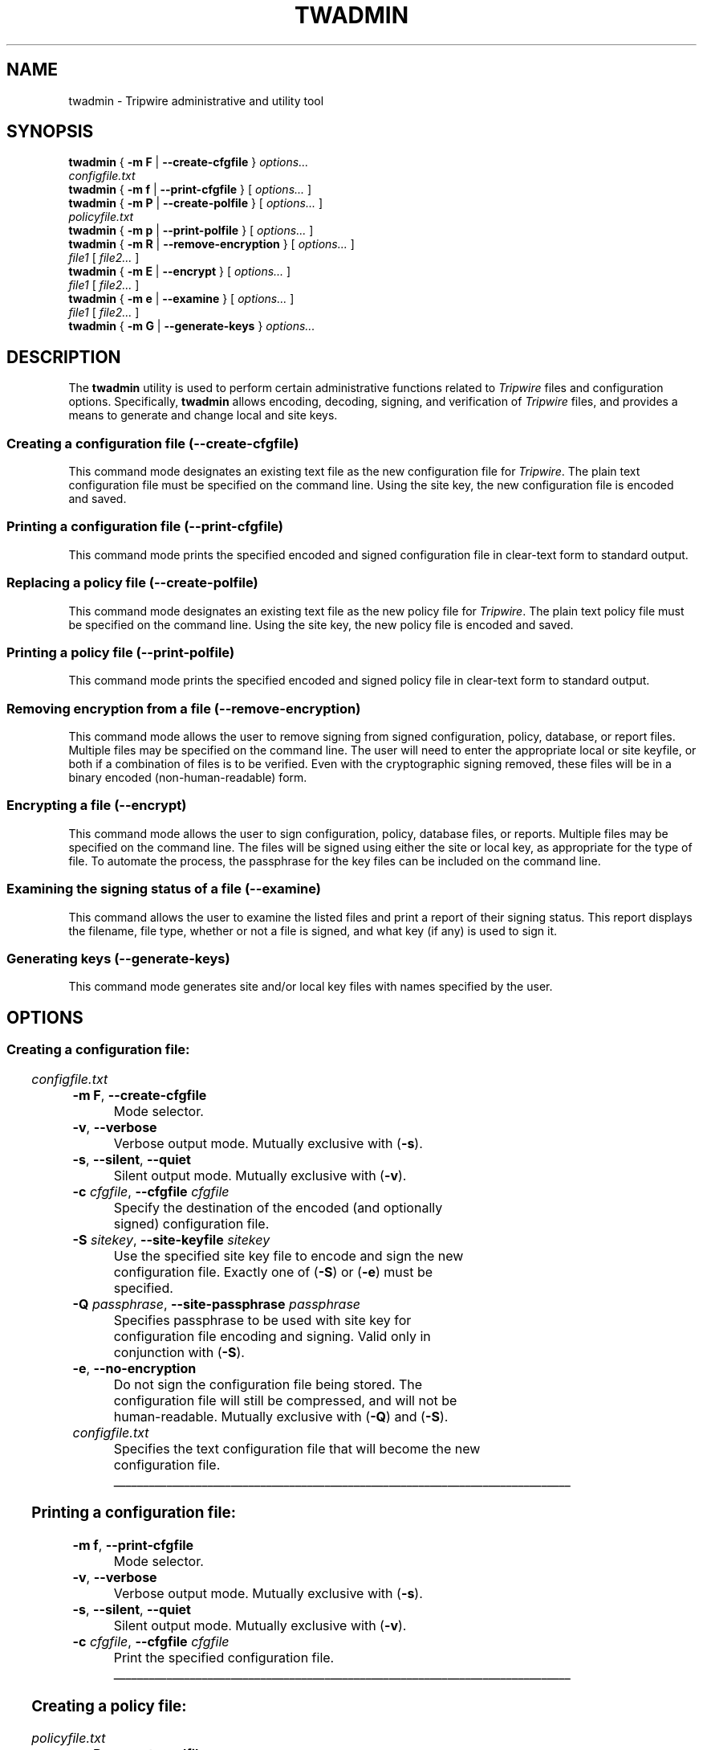 '\" t
.\" Do not move or remove previous line.
.\" Used by some man commands to know that tbl should be used.
.\"
.\" Macro added by TSS.
.\" The command mode descriptions run together visually, so
.\" macro Hr draws a horizontal rule to give some separation
.\" between modes.  Register Vs dithers the amount of vertical
.\" space before the rule, in lines.
.nr Vs 1
.de Hr
.ne \\n(Vs+2
.sp \\n(Vsli
.nr Oi \\n(.i
.in 0
\\l'\\n(.lu'
.in \\n(.iu
..
.ad l
.TH TWADMIN 8 "1 July 2000"
.SH NAME
twadmin \- Tripwire administrative and utility tool
.SH SYNOPSIS
.B twadmin
.RB "{ " "-m F" " | " "--create-cfgfile" " } "
.I " options... "
.if n .br
.if n .ti +.5i
.I "configfile.txt"
.br
.B twadmin
.RB "{ " "-m f" " | " "--print-cfgfile" " } "
.RI "[ " options... " ]"
.br
.B twadmin
.RB "{ " "-m P" " | " "--create-polfile" " } "
.RI "[ " options... " ] "
.if n .br
.if n .ti +.5i
.I "policyfile.txt"
.br
.B twadmin
.RB "{ " "-m p" " | " "--print-polfile" " } "
.RI "[ " options... " ]"
.br
.B twadmin
.RB "{ " "-m R" " | " "--remove-encryption" " } "
.RI "[ " options... " ] "
.if n .br
.if n .ti +.5i
.IR file1 " [ " file2... " ]"
.br
.B twadmin
.RB "{ " "-m E" " | " "--encrypt" " } "
.RI "[ " options... " ] "
.if n .br
.if n .ti +.5i
.IR file1 " [ " file2... " ]"
.br
.B twadmin
.RB "{ " "-m e" " | " "--examine" " } "
.RI "[ " options... " ] "
.if n .br
.if n .ti +.5i
.IR file1 " [ " file2... " ]"
.br
.B twadmin
.RB "{ " "-m G" " | " "--generate-keys" " } "
.I options...
.br
.SH DESCRIPTION
.PP
The \fBtwadmin\fR utility is used to perform certain administrative
functions related to \fITripwire\fR files and configuration options.
Specifically, \fBtwadmin\fR allows encoding, decoding,
signing, and verification of
\fITripwire\fR files, and provides a means to generate and change
local and site keys.
.\" *****************************************
.SS Creating a configuration file (--create-cfgfile)
This command mode designates an existing text file as the new
configuration file for \fITripwire\fR.
The plain text configuration
file must be specified on the command line.
Using the site key, the new configuration file
is encoded and saved.
.\" *****************************************
.SS Printing a configuration file (--print-cfgfile)
This command mode prints the specified encoded and signed
configuration file in clear-text form to standard output.  
.\" *****************************************
.SS Replacing a policy file (--create-polfile)
This command mode designates an existing text file as the new
policy file for \fITripwire\fR.
The plain text policy file must be specified on the 
command line.
Using the site key, the new policy file is encoded and saved.  
.\" *****************************************
.SS Printing a policy file (--print-polfile)
This command mode prints the
specified encoded and signed policy file
in clear-text form to standard output.  
.\" *****************************************
.SS Removing encryption from a file (--remove-encryption)
This command mode allows the user to remove signing from signed
configuration, policy, database, or report files.  Multiple
files may be specified on the command line. The
user will need to enter the appropriate local or site keyfile,
or both if a combination of files is to be verified. Even with the
cryptographic signing removed, these files will be in a binary encoded
(non-human-readable) form.
.\" *****************************************
.SS Encrypting a file (--encrypt)
This command mode allows the user to sign
configuration, policy, database files, or reports.
Multiple files may be specified on the command line.
The files will be signed using either the site or local key,
as appropriate for the type of file.  
To automate the process, the passphrase for the key
files can be included on the command line.
.\" *****************************************
.hy 0
.SS "Examining the signing status of a file (\(hy\(hyexamine)"
.hy 1
This command allows the user to examine the listed files
and print a report of their signing status.  This report
displays the filename, file type, whether or not a file is
signed, and what key (if any) is used to sign it.  
.\" *****************************************
.SS Generating keys (--generate-keys)
This command mode generates site and/or local key files with
names specified by the user.
.\" *****************************************
.if \n(.t<700 .bp
.SH OPTIONS
.\" *****************************************
.SS Creating a configuration file:
.RS 0.4i
.TS
;
lbw(1.2i) lb.
-m F	--create-cfgfile
-v	--verbose
-s	--silent\fR,\fP --quiet
-c \fIcfgfile\fP	--cfgfile \fIcfgfile\fP
-S \fIsitekey\fP	--site-keyfile \fIsitekey\fP
-Q \fIpassphrase\fP	--site-passphrase \fIpassphrase\fP
-e	--no-encryption
.TE
.I configfile.txt
.RE
.TP
.BR "\(hym F" ", " "--create-cfgfile"
Mode selector.
.TP
.BR \(hyv ", " --verbose
Verbose output mode.  Mutually exclusive with (\fB\(hys\fR).
.TP 
.BR \(hys ", " --silent ", " --quiet
Silent output mode.  Mutually exclusive with (\fB\(hyv\fR).   
.TP
.BI \(hyc " cfgfile\fR, " --cfgfile " cfgfile"
Specify the destination of the encoded (and optionally signed)
configuration file.
.TP
.BI \(hyS " sitekey\fR, " --site-keyfile " sitekey"
Use the specified site key file to encode and sign the new
configuration file.
Exactly one of (\fB\(hyS\fR) or (\fB\(hye\fP) must be specified.
.TP
.BI \(hyQ " passphrase\fR, " --site-passphrase " passphrase"
Specifies passphrase to be used with site key for
configuration file encoding and signing.
Valid only in conjunction with (\fB\(hyS\fR).
.TP
.BR \(hye ", " --no-encryption
Do not sign the configuration file being stored.
The configuration
file will still be compressed, and will not be human-readable.
Mutually exclusive with (\fB\(hyQ\fR) and (\fB\(hyS\fR).
.TP
.I configfile.txt
Specifies the text configuration file that will become
the new configuration file.
.\" *****************************************
.Hr
.if \n(.t<700 .bp
.SS Printing a configuration file:
.RS 0.4i
.TS
;
lbw(1.2i) lb.
-m f	--print-cfgfile
-v	--verbose
-s	--silent\fR,\fP --quiet
-c \fIcfgfile\fP	--cfgfile \fIcfgfile\fP
.TE
.RE
.TP
.BR "\(hym f" ", " "--print-cfgfile"
Mode selector.
.TP
.BR \(hyv ", " --verbose
Verbose output mode.  Mutually exclusive with (\fB\(hys\fR).
.TP 
.BR \(hys ", " --silent ", " --quiet
Silent output mode.  Mutually exclusive with (\fB\(hyv\fR).   
.TP
.BI \(hyc " cfgfile\fR, " --cfgfile " cfgfile"
Print the specified configuration file.
.\" *****************************************
.Hr
.if \n(.t<700 .bp
.SS Creating a policy file:
.RS 0.4i
.TS
;
lbw(1.2i) lb.
-m P	--create-polfile
-v	--verbose
-s	--silent\fR,\fP --quiet
-c \fIcfgfile\fP	--cfgfile \fIcfgfile\fP
-p \fIpolfile\fP	--polfile \fIpolfile\fP
-S \fIsitekey\fP	--site-keyfile \fIsitekey\fP
-Q \fIpassphrase\fP	--site-passphrase \fIpassphrase\fP
-e	--no-encryption
.TE
.I policyfile.txt
.RE
.TP
.BR "\(hym P" ", " --create-polfile
Mode selector.
.TP
.BR \(hyv ", " --verbose
Verbose output mode. Mutually exclusive with (\fB\(hys\fR).
.TP 
.BR \(hys ", " --silent ", " --quiet
Silent output mode.  Mutually exclusive with (\fB\(hyv\fR).   
.TP
.BI \(hyc " cfgfile\fR, " --cfgfile " cfgfile"
Use the specified configuration file.
.TP
.BI \(hyp " polfile\fR, " --polfile " polfile"
Specify the destination of the encoded (and optionally signed) policy
file.
.TP
.BI \(hyS " sitekey\fR, " --site-keyfile " sitekey"
Use the specified site key file.  Mutually exclusive with (\fB\(hye\fR).  
.TP
.BI \(hyQ " passphrase\fR, " --site-passphrase " passphrase"
Specifies passphrase to be used with site key for policy signing.
Mutually exclusive with (\fB\(hye\fR).
.TP
.BR \(hye ", " --no-encryption
Do not sign the policy file being stored.  The policy
file will still be compressed, and will not be human-readable.
Mutually exclusive with (\fB\(hyQ\fR) and (\fB\(hyS\fR).
.TP
.I policyfile.txt
Specifies the text policy file that will become the new 
policy file.
.\" *****************************************
.Hr
.if \n(.t<700 .bp
.SS Printing a policy file:
.RS 0.4i
.TS
;
lbw(1.2i) lb.
-m p	--print-polfile
-v	--verbose
-s	--silent\fR,\fP --quiet
-c \fIcfgfile\fP	--cfgfile \fIcfgfile\fP
-p \fIpolfile\fP	--polfile \fIpolfile\fP
-S \fIsitekey\fP	--site-keyfile \fIsitekey\fP
.TE
.RE
.TP
.BR "\(hym p" ", " --print-polfile
Mode selector.
.TP
.BR \(hyv ", " --verbose
Verbose output mode.  Mutually exclusive with (\fB\(hys\fR).
.TP 
.BR \(hys ", " --silent ", " --quiet
Silent output mode.  Mutually exclusive with (\fB\(hyv\fR).   
.TP
.BI \(hyc " cfgfile\fR, " --cfgfile " cfgfile"
Use the specified configuration file.
.TP
.BI \(hyp " polfile\fR, " --polfile " polfile"
Print the specified policy file.
.TP
.BI \(hyS " sitekey\fR, " --site-keyfile " sitekey"
Use the specified site key file.
.\" *****************************************
.Hr
.if \n(.t<700 .bp
.SS Removing encryption from a file:
.RS 0.4i
.TS
;
lbw(1.2i) lb.
-m R	--remove-encryption
-v	--verbose
-s	--silent\fR,\fP --quiet
-c \fIcfgfile\fP	--cfgfile \fIcfgfile\fP
-L \fIlocalkey\fP	--local-keyfile \fIlocalkey\fP
-S \fIsitekey\fP	--site-keyfile \fIsitekey\fP
-P \fIpassphrase\fP	--local-passphrase \fIpassphrase\fP
-Q \fIpassphrase\fP	--site-passphrase \fIpassphrase\fP
.TE
.IR "file1" " [ " "file2..." " ]"
.RE
.TP
.BR "\(hym R" ", " --remove-encryption
Mode selector.
.TP
.BR \(hyv ", " --verbose
Verbose output mode.  Mutually exclusive with (\fB\(hys\fR).
.TP
.BR \(hys ", " --silent ", " --quiet
Silent output mode.  Mutually exclusive with (\fB\(hyv\fR).   
.TP
.BI \(hyc " cfgfile\fR, " --cfgfile " cfgfile"
Use the specified configuration file.
.TP
.BI \(hyL " localkey\fR, " --local-keyfile " localkey"
Specify the local keyfile to use to verify database files and reports.
.TP
.BI \(hyS " sitekey\fR, " --site-keyfile " sitekey"
Specify the site keyfile to use to verify configuration
and policy files.
.TP
.BI \(hyP " passphrase\fR, " --local-passphrase " passphrase"
Specify the passphrase to use when verifying with the
old local keyfile.
.TP
.BI \(hyQ " passphrase\fR, " --site-passphrase " passphrase"
Specify the passphrase to use when verifying with the
old site keyfile.
.TP
.IR file1 " [ " file2... " ]"
List of files from which signing is to be removed.
.\" *****************************************
.Hr
.if \n(.t<700 .bp
.SS Encrypting a file:
.RS 0.4i
.TS
;
lbw(1.2i) lb.
-m E	--encrypt
-v	--verbose
-s	--silent\fR,\fP --quiet
-c \fIcfgfile\fP	--cfgfile \fIcfgfile\fP
-L \fIlocalkey\fP	--local-keyfile \fIlocalkey\fP
-S \fIsitekey\fP	--site-keyfile \fIsitekey\fP
-P \fIpassphrase\fP	--local-passphrase \fIpassphrase\fP
-Q \fIpassphrase\fP	--site-passphrase \fIpassphrase\fP
.TE
.IR "file1" " [ " "file2..." " ]"
.RE
.TP
.BR "\(hym E" ", " --encrypt
Mode selector.
.TP
.BR \(hyv ", " --verbose
Verbose output mode.  Mutually exclusive with (\fB\(hys\fR).
.TP
.BR \(hys ", " --silent ", " --quiet
Silent output mode.  Mutually exclusive with (\fB\(hyv\fR).   
.TP
.BI \(hyc " cfgfile\fR, " --cfgfile " cfgfile"
Use the specified configuration file.
.TP
.BI \(hyL " localkey\fR, " --local-keyfile " localkey"
Specify the local keyfile to use to sign database
files and reports.
.TP
.BI \(hyS " sitekey\fR, " --site-keyfile " sitekey"
Specify the site keyfile to use to sign configuration
and policy files.
.TP
.BI \(hyP " passphrase\fR, " --local-passphrase " passphrase"
Specify the passphrase to use when signing with the 
local keyfile.
.TP
.BI \(hyQ " passphrase\fR, " --site-passphrase " passphrase"
Specify the passphrase to use when signing with the 
site keyfile.
.TP
.IR file1 " [ " file2... " ]"
List of files to sign using the new key(s).
.\" *****************************************
.Hr
.if \n(.t<700 .bp
.SS "Examining the encryption status of a file:"
.RS 0.4i
.TS
;
lbw(1.2i) lb.
-m e	--examine
-v	--verbose
-s	--silent\fR,\fP --quiet
-c \fIcfgfile\fP	--cfgfile \fIcfgfile\fP
-L \fIlocalkey\fP	--local-keyfile \fIlocalkey\fP
-S \fIsitekey\fP	--site-keyfile \fIsitekey\fP
.TE
.IR file1 " [ " file2... " ]"
.RE
.TP
.BR "\(hym e" ", " --examine
Mode selector.
.TP
.BR \(hyv ", " --verbose
Verbose output mode.  Mutually exclusive with (\fB\(hys\fR).
.TP
.BR \(hys ", " --silent ", " --quiet
Silent output mode.  Mutually exclusive with (\fB\(hyv\fR).   
.TP
.BI \(hyc " cfgfile\fR, " --cfgfile " cfgfile"
Use the specified configuration file.
.TP
.BI \(hyL " localkey\fR, " --local-keyfile " localkey"
Specifies the key to use as a local key.
.TP
.BI \(hyS " sitekey\fR, " --site-keyfile " sitekey"
Specifies the key to use as a site key.
.TP
.IR file1 " [ " file2... " ]"
List of files to examine.
.\" *****************************************
.Hr
.if \n(.t<700 .bp
.SS Generating keys:
.RS 0.4i
.TS
;
lbw(1.2i) lb.
-m G	--generate-keys
-v	--verbose
-s	--silent\fR,\fP --quiet
-L \fIlocalkey\fP	--local-keyfile \fIlocalkey\fP
-S \fIsitekey\fP	--site-keyfile \fIsitekey\fP
-P \fIpassphrase\fP	--local-passphrase \fIpassphrase\fP
-Q \fIpassphrase\fP	--site-passphrase \fIpassphrase\fP
.TE
.RE
.TP
.BR "\(hym G" ", " --generate-keys
Mode selector.
.TP
.BR \(hyv ", " --verbose
Verbose output mode.  Mutually exclusive with (\fB\(hys\fR).
.TP
.BR \(hys ", " --silent ", " --quiet
Silent output mode.  Mutually exclusive with (\fB\(hyv\fR).   
.TP
.BI \(hyL " localkey\fR, " --local-keyfile " localkey"
Generate the local key into the specified file.  At least one of
(\fB\(hyL\fR) or (\fB\(hyS\fR) must be specified.
.TP
.BI \(hyS " sitekey\fR, " --site-keyfile " sitekey"
Generate the site key into the specified file.  At least one of
(\fB\(hyS\fR) or (\fB\(hyL\fR) must be specified.
.TP
.BI \(hyP " passphrase\fR, " --local-passphrase " passphrase"
Specify local passphrase to be used when generating
the local key.
.TP
.BI \(hyQ " passphrase\fR, " --site-passphrase " passphrase"
Specify site passphrase to be used when generating
the site key.
.\" *****************************************
.SH VERSION INFORMATION
This man page describes
.B twadmin
version 2.3.1.
.SH AUTHORS
Tripwire, Inc.
.SH COPYING PERMISSIONS
Permission is granted to make and distribute verbatim copies of this man page provided the copyright notice and this permission notice are preserved on all copies.
.PP
Permission is granted to copy and distribute modified versions of this man page under the conditions for verbatim copying, provided that the entire resulting derived work is distributed under the terms of a permission notice identical to this one.
.PP
Permission is granted to copy and distribute translations of this man page into another language, under the above conditions for modified versions, except that this permission notice may be stated in a translation approved by Tripwire, Inc.
.PP
Copyright 2000 Tripwire, Inc. Tripwire is a registered trademark of Tripwire, Inc. in the United States and other countries. All rights reserved.
.SH SEE ALSO
.BR twintro (8),
.BR tripwire (8),
.BR twprint (8),
.BR siggen (8),
.BR twconfig (4),
.BR twpolicy (4),
.BR twfiles (5)
